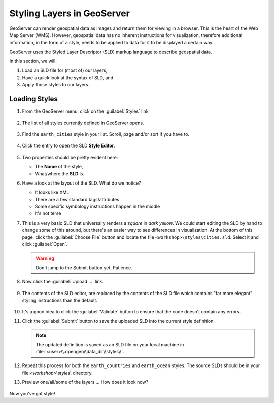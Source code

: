 .. _geoserver.styling:

Styling Layers in GeoServer
===========================

GeoServer can render geospatial data as images and return them for viewing in a browser. This is the heart of the Web Map Server (WMS).  However, geospatial data has no inherent instructions for visualization, therefore additional information, in the form of a style, needs to be applied to data for it to be displayed a certain way.

GeoServer uses the Styled Layer Descriptor (SLD) markup language to describe geospatial data.

In this section, we will:

#. Load an SLD file for (most of) our layers,
#. Have a quick look at the syntax of SLD, and 
#. Apply those styles to our layers.

Loading Styles
--------------

#. From the GeoServer menu, click on the :guilabel:`Styles` link

   .. figure:: img/gs_linkstyles.png
      :align: center
   
#. The list of all styles currently defined in GeoServer opens.

   .. figure:: img/gs_liststyles.png
      :align: center
   
#. Find the ``earth_cities`` style in your list. Scroll, page and/or sort if you have to. 

   .. figure:: img/gs_earthstyles.png
      :align: center

#. Click the entry to open the SLD **Style Editor**.

   .. figure:: img/gs_opensld.png
      :align: center
   
#. Two properties should be pretty evident here:

   * The **Name** of the style,
   * What/where the **SLD** is.
     
#. Have a look at the layout of the SLD. What do we notice?

   * It looks like XML
   * There are a few standard tags/attributes
   * Some specific symbology instructions happen in the middle
   * It's not terse   

#. This is a very basic SLD that universally renders a *square* in *dark yellow*.  We could start editing the SLD by hand to change some of this around, but there's an easier way to see differences in visualization.  At the bottom of this page, click the :guilabel:`Choose File` button and locate the file ``<workshop>\styles\cities.sld``. Select it and click :guilabel:`Open`.

   .. figure:: img/gs_browsesld.png
      :align: center

   .. warning:: Don't jump to the Submit button yet.  Patience. 

#. Now click the :guilabel:`Upload ...` link.

   .. figure:: img/gs_uploadsld.png
      :align: center

#. The contents of the SLD editor, are replaced by the contents of the SLD file which contains "far more elegant" styling instructions than the default. 

   .. figure:: img/gs_newsld.png
      :align: center

#. It's a good idea to click the :guilabel:`Validate` button to ensure that the code doesn't contain any errors.

#. Click the :guilabel:`Submit` button to save the uploaded SLD into the current style definition.

   .. figure:: img/gs_submitsld.png
      :align: center

   .. note:: The updated definition is saved as an SLD file on your local machine in :file:`<user>\\.opengeo\\data_dir\\styles\\`.

#. Repeat this process for both the ``earth_countries`` and ``earth_ocean`` styles. The source SLDs should be in your file:`<workshop>\\styles\\` directory.

#. Preview one/all/some of the layers ... How does it look now?

   .. figure:: img/gs_previewsld.png
      :align: center
   
Now you've got style!

